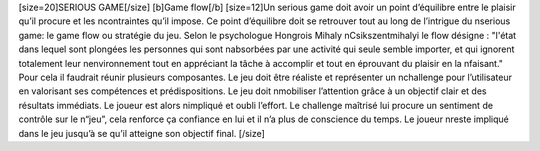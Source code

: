 [size=20]SERIOUS GAME[/size]
[b]Game flow[/b]
[size=12]Un serious game doit avoir un point d’équilibre entre le plaisir qu’il procure et les \ncontraintes qu’il impose. Ce point d’équilibre doit se retrouver tout au long de l’intrigue du \nserious game: le game flow ou stratégie du jeu. Selon le psychologue Hongrois Mihaly \nCsikszentmihalyi le flow désigne : "l'état dans lequel sont plongées les personnes qui sont \nabsorbées par une activité qui seule semble importer, et qui ignorent totalement leur \nenvironnement tout en appréciant la tâche à accomplir et tout en éprouvant du plaisir en la \nfaisant."
Pour cela il faudrait réunir plusieurs composantes. Le jeu doit être réaliste et représenter un \nchallenge pour l’utilisateur en valorisant ses compétences et prédispositions. Le jeu doit \nmobiliser l’attention grâce à un objectif clair et des résultats immédiats. Le joueur est alors \nimpliqué et oubli l’effort. Le challenge maîtrisé lui procure un sentiment de contrôle sur le \n“jeu”, cela renforce ça confiance en lui et il n’a plus de conscience du temps. Le joueur \nreste impliqué dans le jeu jusqu’à se qu’il atteigne son objectif final.
[/size]
